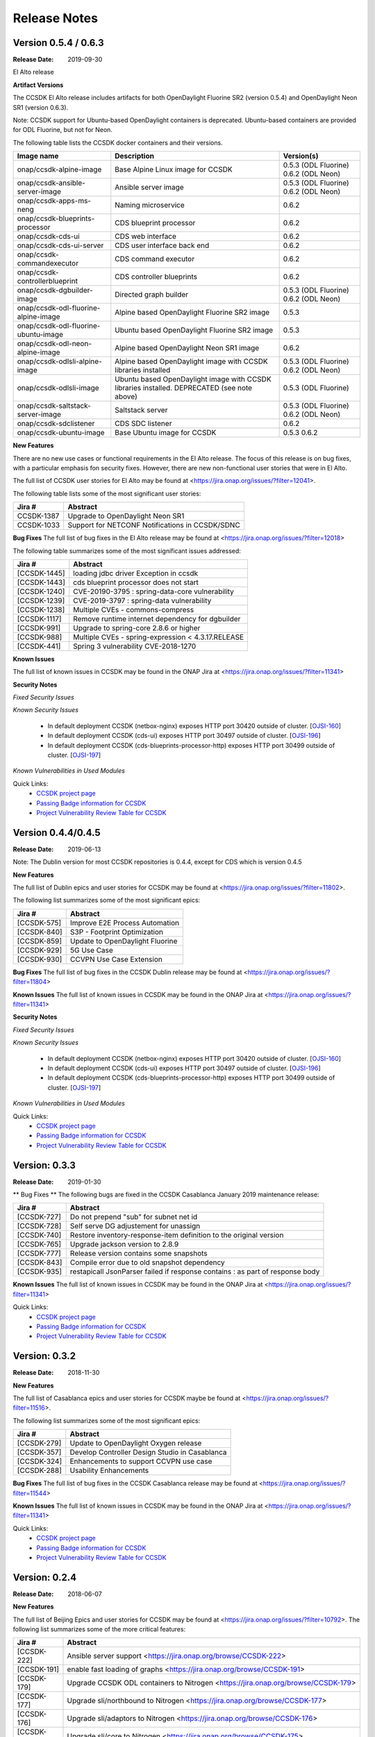 .. This work is licensed under a Creative Commons Attribution 4.0 International License.

Release Notes
#############

Version 0.5.4 / 0.6.3
*********************
:Release Date: 2019-09-30

El Alto release

**Artifact Versions**

The CCSDK El Alto release includes artifacts for both OpenDaylight Fluorine SR2 (version 0.5.4) and
OpenDaylight Neon SR1 (version 0.6.3).

Note: CCSDK support for Ubuntu-based OpenDaylight containers is deprecated.  Ubuntu-based containers are provided
for ODL Fluorine, but not for Neon.

The following table lists the CCSDK docker containers and their versions.

+--------------------------------------+---------------------------------------------------+----------------------+
| Image name                           |  Description                                      | Version(s)           |
+======================================+===================================================+======================+
| onap/ccsdk-alpine-image              | Base Alpine Linux image for CCSDK                 | 0.5.3 (ODL Fluorine) |
|                                      |                                                   | 0.6.2 (ODL Neon)     |
+--------------------------------------+---------------------------------------------------+----------------------+
| onap/ccsdk-ansible-server-image      | Ansible server image                              | 0.5.3 (ODL Fluorine) |
|                                      |                                                   | 0.6.2 (ODL Neon)     |
+--------------------------------------+---------------------------------------------------+----------------------+
| onap/ccsdk-apps-ms-neng              | Naming microservice                               | 0.6.2                |
+--------------------------------------+---------------------------------------------------+----------------------+
| onap/ccsdk-blueprints-processor      | CDS blueprint processor                           | 0.6.2                |
+--------------------------------------+---------------------------------------------------+----------------------+
| onap/ccsdk-cds-ui                    | CDS web interface                                 | 0.6.2                |
+--------------------------------------+---------------------------------------------------+----------------------+
| onap/ccsdk-cds-ui-server             | CDS user interface back end                       | 0.6.2                |
+--------------------------------------+---------------------------------------------------+----------------------+
| onap/ccsdk-commandexecutor           | CDS command executor                              | 0.6.2                |
+--------------------------------------+---------------------------------------------------+----------------------+
| onap/ccsdk-controllerblueprint       | CDS controller blueprints                         | 0.6.2                |
+--------------------------------------+---------------------------------------------------+----------------------+
| onap/ccsdk-dgbuilder-image           | Directed graph builder                            | 0.5.3 (ODL Fluorine) |
|                                      |                                                   | 0.6.2 (ODL Neon)     |
+--------------------------------------+---------------------------------------------------+----------------------+
| onap/ccsdk-odl-fluorine-alpine-image | Alpine based OpenDaylight Fluorine SR2 image      | 0.5.3                |
+--------------------------------------+---------------------------------------------------+----------------------+
| onap/ccsdk-odl-fluorine-ubuntu-image | Ubuntu based OpenDaylight Fluorine SR2 image      | 0.5.3                |
+--------------------------------------+---------------------------------------------------+----------------------+
| onap/ccsdk-odl-neon-alpine-image     | Alpine based OpenDaylight Neon SR1 image          | 0.6.2                |
+--------------------------------------+---------------------------------------------------+----------------------+
| onap/ccsdk-odlsli-alpine-image       | Alpine based OpenDaylight image with CCSDK        | 0.5.3 (ODL Fluorine) |
|                                      | libraries installed                               | 0.6.2 (ODL Neon)     |
+--------------------------------------+---------------------------------------------------+----------------------+
| onap/ccsdk-odlsli-image              | Ubuntu based OpenDaylight image with CCSDK        | 0.5.3 (ODL Fluorine) |
|                                      | libraries installed. DEPRECATED (see note above)  |                      |
+--------------------------------------+---------------------------------------------------+----------------------+
| onap/ccsdk-saltstack-server-image    | Saltstack server                                  | 0.5.3 (ODL Fluorine) |
|                                      |                                                   | 0.6.2 (ODL Neon)     |
+--------------------------------------+---------------------------------------------------+----------------------+
| onap/ccsdk-sdclistener               | CDS SDC listener                                  | 0.6.2                |
+--------------------------------------+---------------------------------------------------+----------------------+
| onap/ccsdk-ubuntu-image              | Base Ubuntu image for CCSDK                       | 0.5.3                |
|                                      |                                                   | 0.6.2                |
+--------------------------------------+---------------------------------------------------+----------------------+

**New Features**

There are no new use cases or functional requirements in the El Alto release.  The focus of this release is on bug
fixes, with a particular emphasis fon security fixes.  However, there are new non-functional user stories that were
in El Alto.

The full list of CCSDK user stories for El Alto may be found at <https://jira.onap.org/issues/?filter=12041>.

The following table lists some of the most significant user stories:

+--------------+----------------------------------------------------+
| Jira #       | Abstract                                           |
+==============+====================================================+
| CCSDK-1387   | Upgrade to OpenDaylight Neon SR1                   |
+--------------+----------------------------------------------------+
| CCSDK-1033   | Support for NETCONF Notifications in CCSDK/SDNC    |
+--------------+----------------------------------------------------+


**Bug Fixes**
The full list of bug fixes in the El Alto release may be found at <https://jira.onap.org/issues/?filter=12018>

The following table summarizes some of the most significant issues addressed:

+--------------+----------------------------------------------------+
| Jira #       | Abstract                                           |
+==============+====================================================+
| [CCSDK-1445] | loading jdbc driver Exception in ccsdk             |
+--------------+----------------------------------------------------+
| [CCSDK-1443] | cds blueprint processor does not start             |
+--------------+----------------------------------------------------+
| [CCSDK-1240] | CVE-20190-3795 : spring-data-core vulnerability    |
+--------------+----------------------------------------------------+
| [CCSDK-1239] | CVE-2019-3797 : spring-data vulnerability          |
+--------------+----------------------------------------------------+
| [CCSDK-1238] | Multiple CVEs - commons-compress                   |
+--------------+----------------------------------------------------+
| [CCSDK-1117] | Remove runtime internet dependency for dgbuilder   |
+--------------+----------------------------------------------------+
| [CCSDK-991]  | Upgrade to spring-core 2.8.6 or higher             |
+--------------+----------------------------------------------------+
| [CCSDK-988]  | Multiple CVEs - spring-expression < 4.3.17.RELEASE |
+--------------+----------------------------------------------------+
| [CCSDK-441]  | Spring 3 vulnerability CVE-2018-1270               |
+--------------+----------------------------------------------------+
**Known Issues**

The full list of known issues in CCSDK may be found in the ONAP Jira at <https://jira.onap.org/issues/?filter=11341>

**Security Notes**

*Fixed Security Issues*

*Known Security Issues*

        * In default deployment CCSDK (netbox-nginx) exposes HTTP port 30420 outside of cluster. [`OJSI-160 <https://jira.onap.org/browse/OJSI-160>`_]
        * In default deployment CCSDK (cds-ui) exposes HTTP port 30497 outside of cluster. [`OJSI-196 <https://jira.onap.org/browse/OJSI-196>`_]
        * In default deployment CCSDK (cds-blueprints-processor-http) exposes HTTP port 30499 outside of cluster. [`OJSI-197 <https://jira.onap.org/browse/OJSI-197>`_]

*Known Vulnerabilities in Used Modules*

Quick Links:
 	- `CCSDK project page <https://wiki.onap.org/display/DW/Common+Controller+SDK+Project>`_

 	- `Passing Badge information for CCSDK <https://bestpractices.coreinfrastructure.org/en/projects/1630>`_

 	- `Project Vulnerability Review Table for CCSDK <https://wiki.onap.org/pages/viewpage.action?pageId=51282469>`_


Version 0.4.4/0.4.5
*******************
:Release Date: 2019-06-13

Note: The Dublin version for most CCSDK repositories is 0.4.4, except for CDS which is version
0.4.5

**New Features**

The full list of Dublin epics and user stories for CCSDK may be found at <https://jira.onap.org/issues/?filter=11802>.

The following list summarizes some of the most significant epics:

+-------------+------------------------------------------------+
| Jira #      | Abstract                                       |
+=============+================================================+
| [CCSDK-575] | Improve E2E Process Automation                 |
+-------------+------------------------------------------------+
| [CCSDK-840] | S3P - Footprint Optimization                   |
+-------------+------------------------------------------------+
| [CCSDK-859] | Update to OpenDaylight Fluorine                |
+-------------+------------------------------------------------+
| [CCSDK-929] | 5G Use Case                                    |
+-------------+------------------------------------------------+
| [CCSDK-930] | CCVPN Use Case Extension                       |
+-------------+------------------------------------------------+


**Bug Fixes**
The full list of bug fixes in the CCSDK Dublin release may be found at <https://jira.onap.org/issues/?filter=11804>

**Known Issues**
The full list of known issues in CCSDK may be found in the ONAP Jira at <https://jira.onap.org/issues/?filter=11341>

**Security Notes**

*Fixed Security Issues*

*Known Security Issues*

        * In default deployment CCSDK (netbox-nginx) exposes HTTP port 30420 outside of cluster. [`OJSI-160 <https://jira.onap.org/browse/OJSI-160>`_]
        * In default deployment CCSDK (cds-ui) exposes HTTP port 30497 outside of cluster. [`OJSI-196 <https://jira.onap.org/browse/OJSI-196>`_]
        * In default deployment CCSDK (cds-blueprints-processor-http) exposes HTTP port 30499 outside of cluster. [`OJSI-197 <https://jira.onap.org/browse/OJSI-197>`_]

*Known Vulnerabilities in Used Modules*

Quick Links:
 	- `CCSDK project page <https://wiki.onap.org/display/DW/Common+Controller+SDK+Project>`_

 	- `Passing Badge information for CCSDK <https://bestpractices.coreinfrastructure.org/en/projects/1630>`_

 	- `Project Vulnerability Review Table for CCSDK <https://wiki.onap.org/pages/viewpage.action?pageId=51282469>`_

Version: 0.3.3
**************

:Release Date: 2019-01-30

** Bug Fixes **
The following bugs are fixed in the CCSDK Casablanca January 2019 maintenance release:

+-------------+-------------------------------------------------------------------------------+
| Jira #      | Abstract                                                                      |
+=============+===============================================================================+
| [CCSDK-727] | Do not prepend "sub" for subnet net id                                        |
+-------------+-------------------------------------------------------------------------------+
| [CCSDK-728] | Self serve DG adjustement for unassign                                        |
+-------------+-------------------------------------------------------------------------------+
| [CCSDK-740] | Restore inventory-response-item definition to the original version            |
+-------------+-------------------------------------------------------------------------------+
| [CCSDK-765] | Upgrade jackson version to 2.8.9                                              |
+-------------+-------------------------------------------------------------------------------+
| [CCSDK-777] | Release version contains some snapshots                                       |
+-------------+-------------------------------------------------------------------------------+
| [CCSDK-843] | Compile error due to old snapshot dependency                                  |
+-------------+-------------------------------------------------------------------------------+
| [CCSDK-935] | restapicall JsonParser failed if response contains : as part of response body |
+-------------+-------------------------------------------------------------------------------+

**Known Issues**
The full list of known issues in CCSDK may be found in the ONAP Jira at <https://jira.onap.org/issues/?filter=11341>

Quick Links:
   - `CCSDK project page <https://wiki.onap.org/display/DW/Common+Controller+SDK+Project>`_

   - `Passing Badge information for CCSDK <https://bestpractices.coreinfrastructure.org/en/projects/1630>`_

   - `Project Vulnerability Review Table for CCSDK <https://wiki.onap.org/pages/viewpage.action?pageId=45300857>`_

Version: 0.3.2
**************

:Release Date: 2018-11-30

**New Features**

The full list of Casablanca epics and user stories for CCSDK maybe be found at <https://jira.onap.org/issues/?filter=11516>.

The following list summarizes some of the most significant epics:

+-------------+------------------------------------------------+
| Jira #      | Abstract                                       |
+=============+================================================+
| [CCSDK-279] | Update to OpenDaylight Oxygen release          |
+-------------+------------------------------------------------+
| [CCSDK-357] | Develop Controller Design Studio in Casablanca |
+-------------+------------------------------------------------+
| [CCSDK-324] | Enhancements to support CCVPN use case         |
+-------------+------------------------------------------------+
| [CCSDK-288] | Usability Enhancements                         |
+-------------+------------------------------------------------+

**Bug Fixes**
The full list of bug fixes in the CCSDK Casablanca release may be found at <https://jira.onap.org/issues/?filter=11544>

**Known Issues**
The full list of known issues in CCSDK may be found in the ONAP Jira at <https://jira.onap.org/issues/?filter=11341>

Quick Links:
 	- `CCSDK project page <https://wiki.onap.org/display/DW/Common+Controller+SDK+Project>`_

 	- `Passing Badge information for CCSDK <https://bestpractices.coreinfrastructure.org/en/projects/1630>`_

 	- `Project Vulnerability Review Table for CCSDK <https://wiki.onap.org/pages/viewpage.action?pageId=45300857>`_

Version: 0.2.4
**************


:Release Date: 2018-06-07



**New Features**

The full list of Beijing Epics and user stories for CCSDK may be found at <https://jira.onap.org/issues/?filter=10792>.  The following
list summarizes some of the more critical features:

+--------------+-----------------------------------------------------------------------------------------------+
| Jira #       | Abstract                                                                                      |
+==============+===============================================================================================+
| [CCSDK-222]  | Ansible server support <https://jira.onap.org/browse/CCSDK-222>                               |
+--------------+-----------------------------------------------------------------------------------------------+
| [CCSDK-191]  | enable fast loading of graphs <https://jira.onap.org/browse/CCSDK-191>                        |
+--------------+-----------------------------------------------------------------------------------------------+
| [CCSDK-179]  | Upgrade CCSDK ODL containers to Nitrogen <https://jira.onap.org/browse/CCSDK-179>             |
+--------------+-----------------------------------------------------------------------------------------------+
| [CCSDK-177]  | Upgrade sli/northbound to Nitrogen <https://jira.onap.org/browse/CCSDK-177>                   |
+--------------+-----------------------------------------------------------------------------------------------+
| [CCSDK-176]  | Upgrade sli/adaptors to Nitrogen <https://jira.onap.org/browse/CCSDK-176>                     |
+--------------+-----------------------------------------------------------------------------------------------+
| [CCSDK-175]  | Upgrade sli/core to Nitrogen <https://jira.onap.org/browse/CCSDK-175>                         |
+--------------+-----------------------------------------------------------------------------------------------+
| [CCSDK-174]  | Update ccsdk parent to support Nitrogen parent poms <https://jira.onap.org/browse/CCSDK-174>  |
+--------------+-----------------------------------------------------------------------------------------------+
| [CCSDK-172]  | Ability to call Ansible playbook from directed graph <https://jira.onap.org/browse/CCSDK-172> |
+--------------+-----------------------------------------------------------------------------------------------+

**Bug Fixes**

The full list of bug fixes in the CCSDK Beijing release may be found at <https://jira.onap.org/issues/?filter=11117>

**Known Issues**

+--------------+-----------------------------------------------------------------------------------------------------+
| Jira #       | Abstract                                                                                            |
+==============+=====================================================================================================+
| [CCSDK-136]  | pgaas is dependent on location\_prefix being all lowercase <https://jira.onap.org/browse/CCSDK-136> |
+--------------+-----------------------------------------------------------------------------------------------------+

**Security Notes**

CCSDK code has been formally scanned during build time using NexusIQ and all Critical vulnerabilities have been addressed, items that remain open have been assessed for risk and determined to be false positive. The CCSDK open Critical security vulnerabilities and their risk assessment have been documented as part of the `project <https://wiki.onap.org/pages/viewpage.action?pageId=28379011>`_.

Quick Links:
 	- `CCSDK project page <https://wiki.onap.org/display/DW/Common+Controller+SDK+Project>`_

 	- `Passing Badge information for CCSDK <https://bestpractices.coreinfrastructure.org/en/projects/1630>`_

 	- `Project Vulnerability Review Table for CCSDK <https://wiki.onap.org/pages/viewpage.action?pageId=28379011>`_

**Upgrade Notes**

N/A

**Deprecation Notes**

N/A

**Other**

N/A


Version: 0.1.0
**************


:Release Date: 2017-11-16



**New Features**

The Common Controller SDK provides the following functionality :
   - Service Logic Interpreter
   - Database access library (dblib)
   - Service Logic test api (sliapi)
   - MD-SAL data query adaptor
   - SQL query adaptor
   - Resource allocator
   - SDC interface
   - DMAAP interface
   - REST API adaptor


**Bug Fixes**

**Known Issues**
   - `CCSDK-110 <https://jira.onap.org/browse/CCSDK-110>`_ Resolve license issues in dashboard project
   - `CCSDK-136 <https://jira.onap.org/browse/CCSDK-136>`_ pgaas is dependent on location_prefix being all lowercase
   - `CCSDK-137 <https://jira.onap.org/browse/CCSDK-137>`_ isolate deprecated methods

**Security Issues**
   You may want to include a reference to CVE (Common Vulnerabilities and Exposures) `CVE <https://cve.mitre.org>`_


**Upgrade Notes**

**Deprecation Notes**

**Other**
